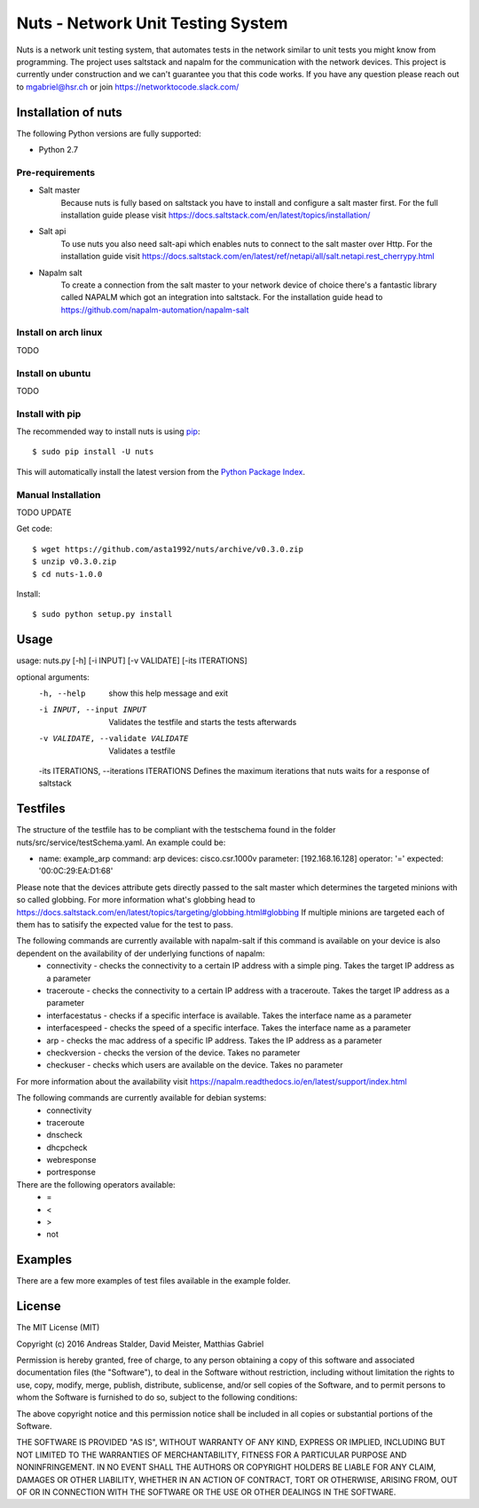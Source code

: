 Nuts - Network Unit Testing System
##################################
Nuts is a network unit testing system, that automates tests in the network similar to unit tests you might know from programming.
The project uses saltstack and napalm for the communication with the network devices.
This project is currently under construction and we can't guarantee you that this code works.
If you have any question please reach out to mgabriel@hsr.ch or join https://networktocode.slack.com/

Installation of nuts
====================

The following Python versions are fully supported:

- Python 2.7

Pre-requirements
----------------
- Salt master
	Because nuts is fully based on saltstack you have to install and configure a salt master first.
	For the full installation guide please visit https://docs.saltstack.com/en/latest/topics/installation/
- Salt api
	To use nuts you also need salt-api which enables nuts to connect to the salt master over Http. For the installation guide visit https://docs.saltstack.com/en/latest/ref/netapi/all/salt.netapi.rest_cherrypy.html
- Napalm salt
	To create a connection from the salt master to your network device of choice there's a fantastic library called NAPALM which got an integration into saltstack. For the installation guide head to https://github.com/napalm-automation/napalm-salt

Install on arch linux
---------------------
TODO

Install on ubuntu
-----------------
TODO

Install with pip
----------------

The recommended way to install nuts is using `pip <http://pip.readthedocs.org/en/latest/>`_:

::

    $ sudo pip install -U nuts

This will automatically install the latest version from the `Python Package
Index <https://pypi.python.org/pypi/nuts/>`__.

Manual Installation
-------------------
TODO UPDATE

Get code::

    $ wget https://github.com/asta1992/nuts/archive/v0.3.0.zip
    $ unzip v0.3.0.zip
    $ cd nuts-1.0.0

Install::

    $ sudo python setup.py install

Usage
=======

usage: nuts.py [-h] [-i INPUT] [-v VALIDATE] [-its ITERATIONS]

optional arguments:
  -h, --help                                     show this help message and exit
  -i INPUT, --input INPUT                        Validates the testfile and starts the tests afterwards
  -v VALIDATE, --validate VALIDATE               Validates a testfile
  -its ITERATIONS, --iterations ITERATIONS       Defines the maximum iterations that nuts waits for a response of saltstack
Testfiles
=========
The structure of the testfile has to be compliant with the testschema found in the folder nuts/src/service/testSchema.yaml.
An example could be:

- name: example_arp
  command: arp
  devices: cisco.csr.1000v
  parameter: [192.168.16.128]
  operator: '='
  expected: '00:0C:29:EA:D1:68'

Please note that the devices attribute gets directly passed to the salt master which determines the targeted minions with so called globbing. For more information what's globbing head to https://docs.saltstack.com/en/latest/topics/targeting/globbing.html#globbing
If multiple minions are targeted each of them has to satisify the expected value for the test to pass.

The following commands are currently available with napalm-salt if this command is available on your device is also dependent on the availability of der underlying functions of napalm:
 - connectivity         - checks the connectivity to a certain IP address with a simple ping. Takes the target IP address as a parameter
 - traceroute           - checks the connectivity to a certain IP address with a traceroute. Takes the target IP address as a parameter
 - interfacestatus      - checks if a specific interface is available. Takes the interface name as a parameter
 - interfacespeed       - checks the speed of a specific interface. Takes the interface name as a parameter
 - arp                  - checks the mac address of a specific IP address. Takes the IP address as a parameter
 - checkversion         - checks the version of the device. Takes no parameter
 - checkuser            - checks which users are available on the device. Takes no parameter

For more information about the availability visit https://napalm.readthedocs.io/en/latest/support/index.html

The following commands are currently available for debian systems:
 - connectivity
 - traceroute
 - dnscheck
 - dhcpcheck
 - webresponse
 - portresponse

There are the following operators available:
 - =
 - <
 - >
 - not

Examples
========
There are a few more examples of test files available in the example folder. 

License
=======

The MIT License (MIT)

Copyright (c) 2016 Andreas Stalder, David Meister, Matthias Gabriel

Permission is hereby granted, free of charge, to any person obtaining a copy
of this software and associated documentation files (the "Software"), to deal
in the Software without restriction, including without limitation the rights
to use, copy, modify, merge, publish, distribute, sublicense, and/or sell
copies of the Software, and to permit persons to whom the Software is
furnished to do so, subject to the following conditions:

The above copyright notice and this permission notice shall be included in
all copies or substantial portions of the Software.

THE SOFTWARE IS PROVIDED "AS IS", WITHOUT WARRANTY OF ANY KIND, EXPRESS OR
IMPLIED, INCLUDING BUT NOT LIMITED TO THE WARRANTIES OF MERCHANTABILITY,
FITNESS FOR A PARTICULAR PURPOSE AND NONINFRINGEMENT. IN NO EVENT SHALL THE
AUTHORS OR COPYRIGHT HOLDERS BE LIABLE FOR ANY CLAIM, DAMAGES OR OTHER
LIABILITY, WHETHER IN AN ACTION OF CONTRACT, TORT OR OTHERWISE, ARISING FROM,
OUT OF OR IN CONNECTION WITH THE SOFTWARE OR THE USE OR OTHER DEALINGS IN
THE SOFTWARE.
